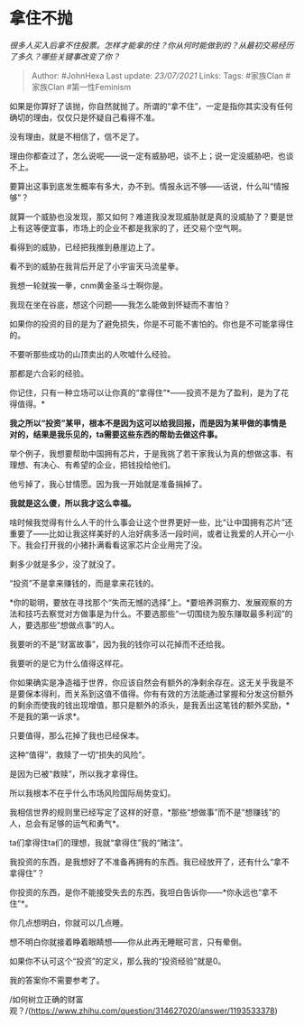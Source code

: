 * 拿住不抛
  :PROPERTIES:
  :CUSTOM_ID: 拿住不抛
  :END:

/很多人买入后拿不住股票。怎样才能拿的住？你从何时能做到的？从最初交易经历了多久？哪些关键事改变了你？/

#+BEGIN_QUOTE
  Author: #JohnHexa Last update: /23/07/2021/ Links: Tags: #家族Clan
  #家族Clan #第一性Feminism
#+END_QUOTE

如果是你算好了该抛，你自然就抛了。所谓的“拿不住”，一定是指你其实没有任何确切的理由，仅仅只是怀疑自己看得不准。

没有理由，就是不相信了，信不足了。

理由你都查过了，怎么说呢------说一定有威胁吧，谈不上；说一定没威胁吧，也谈不上。

要算出这事到底发生概率有多大，办不到。情报永远不够------话说，什么叫“情报够”？

就算一个威胁也没发现，那又如何？难道我没发现威胁就是真的没威胁了？要是世上有这等便宜事，市场上的企业不都是我家的了，还交易个空气啊。

看得到的威胁，已经把我推到悬崖边上了。

看不到的威胁在我背后开足了小宇宙天马流星拳。

我想一轮就挨一拳，cnm黄金圣斗士啊你是。

我现在坐在谷底，想这个问题------我怎么能做到怀疑而不害怕？

如果你的投资的目的是为了避免损失，你是不可能不害怕的。你也是不可能拿得住的。

不要听那些成功的山顶卖出的人吹嘘什么经验。

那都是六合彩的经验。

你记住，只有一种立场可以让你真的“拿得住”*------投资不是为了盈利，是为了花得值得。*

*我之所以“投资”某甲，根本不是因为这可以给我回报，而是因为某甲做的事情是对的，结果是我乐见的，ta需要这些东西的帮助去做这件事。*

举个例子，我想要帮助中国拥有芯片，于是我挑了若干家我认为真的想做这事、有理想、有决心、有希望的企业，把钱投给他们。

他亏掉了，我心甘情愿。因为我一开始就是准备捐掉了。

*我就是这么傻，所以我才这么幸福。*

啥时候我觉得有什么人干的什么事会让这个世界更好一些，比“让中国拥有芯片”还重要了------比如让我这样美好的人治好病多活一段时间，或者让我爱的人开心一小下。我会打开我的小猪扑满看看这家芯片企业用完了没。

剩多少就是多少，没了就没了。

“投资”不是拿来赚钱的，而是拿来花钱的。

*你的聪明，要放在寻找那个“失而无憾的选择”上。*要培养洞察力、发展观察的方法和技巧去察觉对方做事是为什么。不要选那些“一切围绕为股东赚取最多利润”的人，要选那些“想做点事”的人。

我要听的不是“财富故事”，因为我的钱你可以花掉而不还给我。

我要听的是它为什么值得这样花。

你如果确实是净造福于世界，你应该自然会有额外的净剩余存在。这无关乎我是不是要保本得利，而关系到这值不值得。你有有效的方法能通过掌握和分发这份额外的剩余而使我的钱出现增值，那只是额外的添头，是我丢出这笔钱的额外奖励，*不是我的第一诉求*。

只要值得，那么花掉了我也已经保本。

这种“值得”，救赎了一切“损失的风险”。

是因为已被“救赎”，所以我才拿得住。

所以我根本不在乎什么市场风险国际局势变幻。

我相信世界的规则里已经写定了这样的好意，*那些“想做事”而不是“想赚钱”的人，总会有足够的运气和勇气*。

ta们拿得住ta们的理想，我就“拿得住”我的“赌注”。

我投资的东西，是我想好了不准备再拥有的东西。我已经放开了，还有什么“拿不拿得住”？

你投资的东西，是你不能接受失去的东西，我坦白告诉你------*你永远也“拿不住”*。

你几点想明白，你就可以几点睡。

想不明白你就接着睁着眼睛想------你从此再无睡眠可言，只有晕倒。

如果你不认可这个“投资”的定义，那么我的“投资经验”就是0。

我的答案你不需要参考了。

/如何树立正确的财富观？/(https://www.zhihu.com/question/314627020/answer/1193533378)
